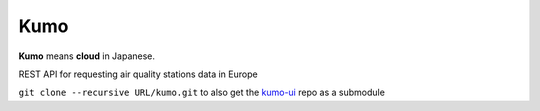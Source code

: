 
Kumo
####

**Kumo** means **cloud** in Japanese.

REST API for requesting air quality stations data in Europe


``git clone --recursive URL/kumo.git`` to also get the kumo-ui_ repo as a
submodule


.. _kumo-ui: https://gitlab.com/garaud/kumo-ui
